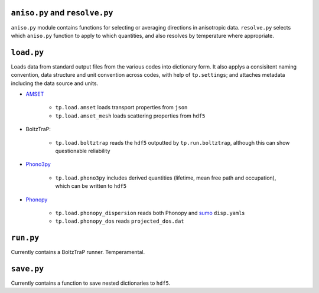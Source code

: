 -------------------------------
``aniso.py`` and ``resolve.py``
-------------------------------

``aniso.py`` module contains functions for selecting or averaging
directions in anisotropic data. ``resolve.py`` selects which
``aniso.py`` function to apply to which quantities, and also resolves by
temperature where appropriate.

-----------
``load.py``
-----------

Loads data from standard output files from the various codes into
dictionary form. It also applys a consisitent naming convention, data
structure and unit convention across codes, with help of
``tp.settings``; and attaches metadata including the data source and
units.

* `AMSET`_

    * ``tp.load.amset`` loads transport properties from ``json``
    * ``tp.load.amset_mesh`` loads scattering properties from ``hdf5``

* BoltzTraP:

    * ``tp.load.boltztrap`` reads the ``hdf5`` outputted by
      ``tp.run.boltztrap``, although this can show questionable
      reliability

* `Phono3py`_

    * ``tp.load.phono3py`` includes derived quantities (lifetime, mean
      free path and occupation), which can be written to ``hdf5``

* `Phonopy`_

    * ``tp.load.phonopy_dispersion`` reads both Phonopy and `sumo`_
      ``disp.yaml``\ s
    * ``tp.load.phonopy_dos`` reads ``projected_dos.dat``

.. _AMSET: <https://hackingmaterials.lbl.gov/amset/>
.. _Phono3py: <https://phonopy.github.io/phono3py/hdf5_howto.html#kappa-hdf5-file>
.. _Phonopy: <https://phonopy.github.io/phonopy/>
.. _sumo: <https://github.com/SMTG-UCL/sumo>

----------
``run.py``
----------

Currently contains a BoltzTraP runner. Temperamental.

-----------
``save.py``
-----------

Currently contains a function to save nested dictionaries to ``hdf5``.
